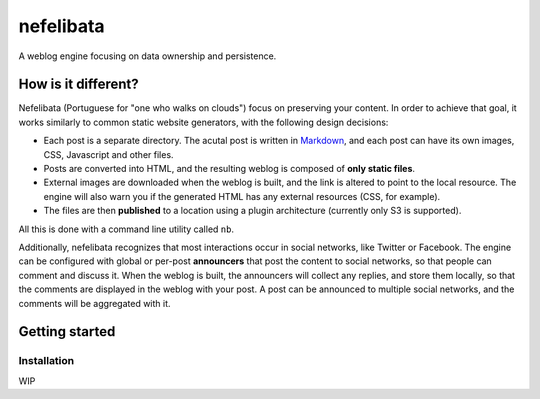 ==========
nefelibata
==========

A weblog engine focusing on data ownership and persistence.

How is it different?
====================

Nefelibata (Portuguese for "one who walks on clouds") focus on preserving your content. In order to achieve that goal, it works similarly to common static website generators, with the following design decisions:

- Each post is a separate directory. The acutal post is written in `Markdown <https://www.markdownguide.org/>`_, and each post can have its own images, CSS, Javascript and other files.
- Posts are converted into HTML, and the resulting weblog is composed of **only static files**.
- External images are downloaded when the weblog is built, and the link is altered to point to the local resource. The engine will also warn you if the generated HTML has any external resources (CSS, for example).
- The files are then **published** to a location using a plugin architecture (currently only S3 is supported).

All this is done with a command line utility called ``nb``.

Additionally, nefelibata recognizes that most interactions occur in social networks, like Twitter or Facebook. The engine can be configured with global or per-post **announcers** that post the content to social networks, so that people can comment and discuss it. When the weblog is built, the announcers will collect any replies, and store them locally, so that the comments are displayed in the weblog with your post. A post can be announced to multiple social networks, and the comments will be aggregated with it.

Getting started
===============

Installation
------------

WIP
